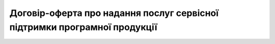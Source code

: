 Договір-оферта про надання послуг сервісної підтримки програмної продукції
####################################################################################

.. raw:: html

    <embed>
      <iframe align="middle" frameborder="1" height="907px" id="ID" scrolling="auto" src="https://wiki.edin.ua/uk/latest/_static/files/Oferty/оферта про надання послуг сервісної підтримки_31_01_2022.pdf" style="border:1px solid #666CCC" title="PDF" width="99.5%"></iframe>
    </embed>
